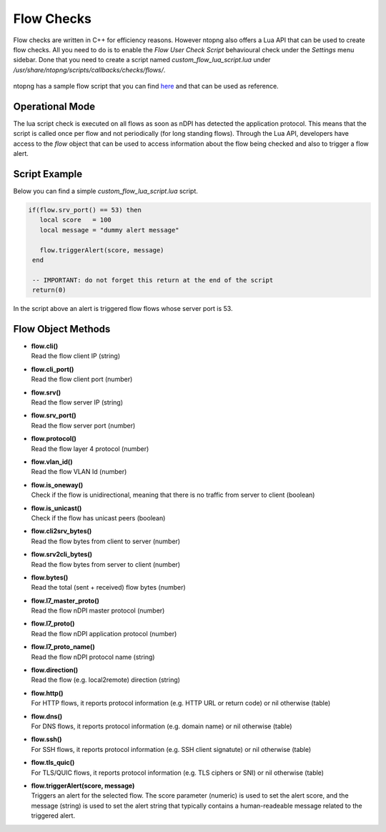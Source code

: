 Flow Checks
===========

Flow checks are written in C++ for efficiency reasons. However ntopng also offers a Lua API that can be used to create flow checks. All you need to do is to enable the `Flow User Check Script` behavioural check under the `Settings` menu sidebar. Done that you need to create a script named `custom_flow_lua_script.lua` under `/usr/share/ntopng/scripts/callbacks/checks/flows/`.

.. figure::  ../../../img/flow_user_check_script.png

ntopng has a sample flow script that you can find `here <https://github.com/ntop/ntopng/tree/dev/scripts/callbacks/checks/flows>`_ and that can be used as reference.

Operational Mode
----------------

The lua script check is executed on all flows as soon as nDPI has detected the application protocol. This means that the script is called once per flow and not periodically (for long standing flows). Through the Lua API, developers have access to the `flow` object that can be used to access information about the flow being checked and also to trigger a flow alert.

Script Example
--------------

Below you can find a simple `custom_flow_lua_script.lua` script.

.. code:: bash


  if(flow.srv_port() == 53) then
     local score   = 100
     local message = "dummy alert message"

     flow.triggerAlert(score, message)
   end

   -- IMPORTANT: do not forget this return at the end of the script
   return(0)


In the script above an alert is triggered flow flows whose server port is 53.


Flow Object Methods
-------------------

- | **flow.cli()**
  | Read the flow client IP (string)

- | **flow.cli_port()**
  | Read the flow client port (number)

- | **flow.srv()**
  | Read the flow server IP (string)

- | **flow.srv_port()**
  | Read the flow server port (number)

- | **flow.protocol()**
  | Read the flow layer 4 protocol (number)

- | **flow.vlan_id()**
  | Read the flow VLAN Id (number)

- | **flow.is_oneway()**
  | Check if the flow is unidirectional, meaning that there is no traffic from server to client (boolean)

- | **flow.is_unicast()**
  | Check if the flow has unicast peers (boolean)

- | **flow.cli2srv_bytes()**
  | Read the flow bytes from client to server (number)

- | **flow.srv2cli_bytes()**
  | Read the flow bytes from server to client (number)

- | **flow.bytes()**
  | Read the total (sent + received) flow bytes (number)

- | **flow.l7_master_proto()**
  | Read the flow nDPI master protocol (number)

- | **flow.l7_proto()**
  | Read the flow nDPI application protocol (number)

- | **flow.l7_proto_name()**
  | Read the flow nDPI protocol name (string)

- | **flow.direction()**
  | Read the flow (e.g. local2remote) direction (string)

- | **flow.http()**
  | For HTTP flows, it reports protocol information (e.g. HTTP URL or return code) or nil otherwise (table)

- | **flow.dns()**
  | For DNS flows, it reports protocol information (e.g. domain name) or nil otherwise (table)

- | **flow.ssh()**
  | For SSH flows, it reports protocol information (e.g. SSH client signatute) or nil otherwise (table)

- | **flow.tls_quic()**
  | For TLS/QUIC flows, it reports protocol information (e.g. TLS ciphers or SNI) or nil otherwise (table)

- | **flow.triggerAlert(score, message)**
  | Triggers an alert for the selected flow. The score parameter (numeric) is used to set the alert score, and the message (string) is used to set the alert string that typically contains a human-readeable message related to the triggered alert.
